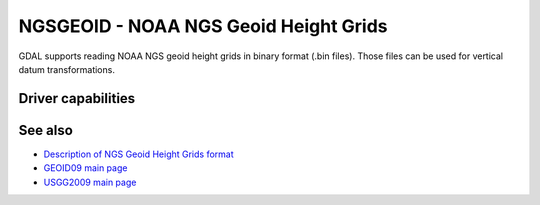 .. _raster.ngsgeoid:

================================================================================
NGSGEOID - NOAA NGS Geoid Height Grids
================================================================================

.. shortname:: NGSGEOID

GDAL supports reading NOAA NGS geoid height grids in binary format (.bin
files). Those files can be used for vertical datum transformations.

Driver capabilities
-------------------

.. supports_georeferencing::

.. supports_virtualio::

See also
--------

-  `Description of NGS Geoid Height Grids
   format <http://www.ngs.noaa.gov/GEOID/USGG2009/s2009rme.txt>`__
-  `GEOID09 main page <http://www.ngs.noaa.gov/PC_PROD/GEOID09/>`__
-  `USGG2009 main page <http://www.ngs.noaa.gov/PC_PROD/USGG2009/>`__
